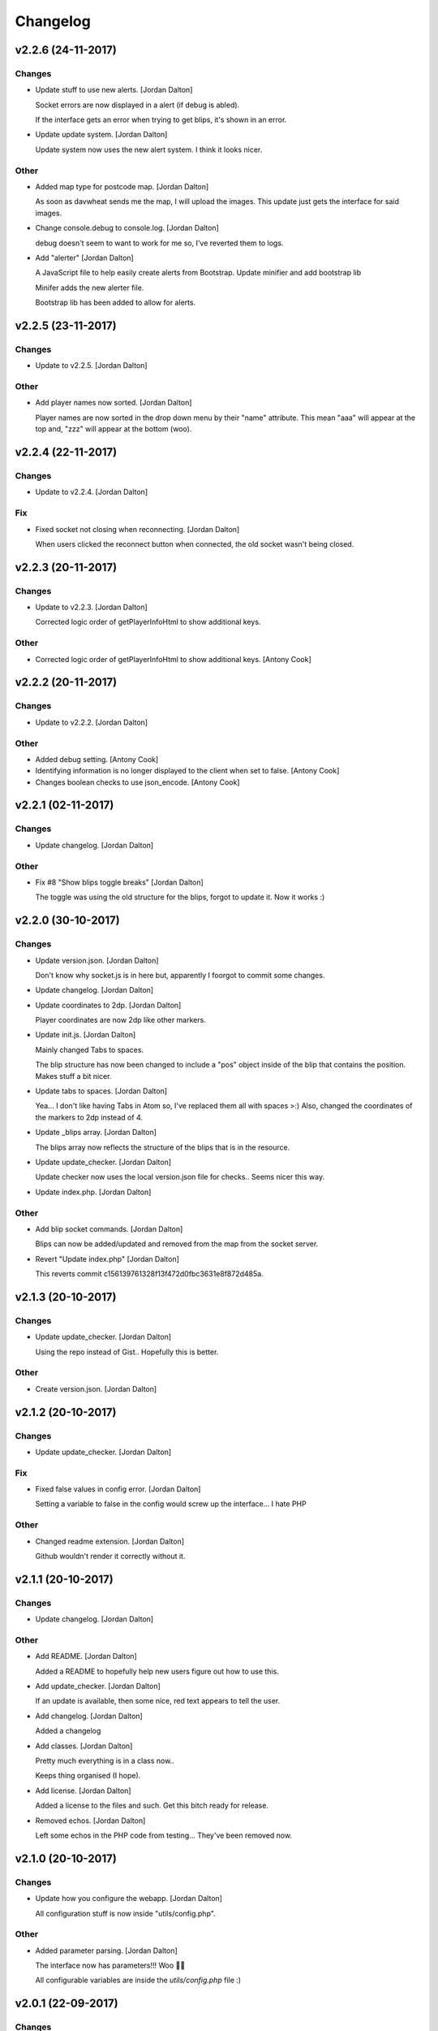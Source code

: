 Changelog
=========


v2.2.6 (24-11-2017)
-------------------

Changes
~~~~~~~
- Update stuff to use new alerts. [Jordan Dalton]

  Socket errors are now displayed in a alert (if debug is abled).

  If the interface gets an error when trying to get blips, it's shown in an error.
- Update update system. [Jordan Dalton]

  Update system now uses the new alert system. I think it looks nicer.

Other
~~~~~
- Added map type for postcode map. [Jordan Dalton]

  As soon as davwheat sends me the map, I will upload the images. This update just gets the interface for said images.
- Change console.debug to console.log. [Jordan Dalton]

  debug doesn't seem to want to work for me so, I've reverted them to logs.
- Add "alerter" [Jordan Dalton]

  A JavaScript file to help easily create alerts from Bootstrap.
  Update minifier and add bootstrap lib

  Minifer adds the new alerter file.

  Bootstrap lib has been added to allow for alerts.


v2.2.5 (23-11-2017)
-------------------

Changes
~~~~~~~
- Update to v2.2.5. [Jordan Dalton]

Other
~~~~~
- Add player names now sorted. [Jordan Dalton]

  Player names are now sorted in the drop down menu by their "name" attribute. This mean "aaa" will appear at the top and, "zzz" will appear at the bottom (woo).


v2.2.4 (22-11-2017)
-------------------

Changes
~~~~~~~
- Update to v2.2.4. [Jordan Dalton]

Fix
~~~
- Fixed socket not closing when reconnecting. [Jordan Dalton]

  When users clicked the reconnect button when connected, the old socket wasn't being closed.


v2.2.3 (20-11-2017)
-------------------

Changes
~~~~~~~
- Update to v2.2.3. [Jordan Dalton]

  Corrected logic order of getPlayerInfoHtml to show additional keys.

Other
~~~~~
- Corrected logic order of getPlayerInfoHtml to show additional keys.
  [Antony Cook]


v2.2.2 (20-11-2017)
-------------------

Changes
~~~~~~~
- Update to v2.2.2. [Jordan Dalton]

Other
~~~~~
- Added debug setting. [Antony Cook]
- Identifying information is no longer displayed to the client when set
  to false. [Antony Cook]
- Changes boolean checks to use json_encode. [Antony Cook]


v2.2.1 (02-11-2017)
-------------------

Changes
~~~~~~~
- Update changelog. [Jordan Dalton]

Other
~~~~~
- Fix #8 "Show blips toggle breaks" [Jordan Dalton]

  The toggle was using the old structure for the blips, forgot to update it. Now it works :)


v2.2.0 (30-10-2017)
-------------------

Changes
~~~~~~~
- Update version.json. [Jordan Dalton]

  Don't know why socket.js is in here but, apparently I foorgot to commit some changes.
- Update changelog. [Jordan Dalton]
- Update coordinates to 2dp. [Jordan Dalton]

  Player coordinates are now 2dp like other markers.
- Update init.js. [Jordan Dalton]

  Mainly changed Tabs to spaces.

  The blip structure has now been changed to include a "pos" object inside of the blip that contains the position. Makes stuff a bit nicer.
- Update tabs to spaces. [Jordan Dalton]

  Yea... I don't like having Tabs in Atom so, I've replaced them all with spaces >:)
  Also, changed the coordinates of the markers to 2dp instead of 4.
- Update _blips array. [Jordan Dalton]

  The blips array now reflects the structure of the blips that is in the resource.
- Update update_checker. [Jordan Dalton]

  Update checker now uses the local version.json file for checks.. Seems nicer this way.
- Update index.php. [Jordan Dalton]

Other
~~~~~
- Add blip socket commands. [Jordan Dalton]

  Blips can now be added/updated and removed from the map from the socket server.
- Revert "Update index.php" [Jordan Dalton]

  This reverts commit c156139761328f13f472d0fbc3631e8f872d485a.


v2.1.3 (20-10-2017)
-------------------

Changes
~~~~~~~
- Update update_checker. [Jordan Dalton]

  Using the repo instead of Gist.. Hopefully this is better.

Other
~~~~~
- Create version.json. [Jordan Dalton]


v2.1.2 (20-10-2017)
-------------------

Changes
~~~~~~~
- Update update_checker. [Jordan Dalton]

Fix
~~~
- Fixed false values in config error. [Jordan Dalton]

  Setting a variable to false in the config would screw up the interface... I hate PHP

Other
~~~~~
- Changed readme extension. [Jordan Dalton]

  Github wouldn't render it correctly without it.


v2.1.1 (20-10-2017)
-------------------

Changes
~~~~~~~
- Update changelog. [Jordan Dalton]

Other
~~~~~
- Add README. [Jordan Dalton]

  Added a README to hopefully help new users figure out how to use this.
- Add update_checker. [Jordan Dalton]

  If an update is available, then some nice, red text appears to tell the user.
- Add changelog. [Jordan Dalton]

  Added a changelog
- Add classes. [Jordan Dalton]

  Pretty much everything is in a class now..

  Keeps thing organised (I hope).
- Add license. [Jordan Dalton]

  Added a license to the files and such. Get this bitch ready for release.
- Removed echos. [Jordan Dalton]

  Left some echos in the PHP code from testing... They've been removed now.


v2.1.0 (20-10-2017)
-------------------

Changes
~~~~~~~
- Update how you configure the webapp. [Jordan Dalton]

  All configuration stuff is now inside "utils/config.php".

Other
~~~~~
- Added parameter parsing. [Jordan Dalton]

  The interface now has parameters!!! Woo 🎊🎊

  All configurable variables are inside the `utils/config.php` file :)


v2.0.1 (22-09-2017)
-------------------

Changes
~~~~~~~
- Update how playercount is calculated (Fixes #5) [Jordan Dalton]

  The previous way of calculating the player count apparently didn't work. Now when the player leaves the server, they're removed from the local cache. This is then used to get the player count.

Fix
~~~
- Fixed minifying issues. [Jordan Dalton]

  Setting "$debug" to false  now correctly minifies the JS code. Before, it would minify it but syntax errors (missing semicolons) would cause the code to not execute.
  I've also added final_newline to the editor config (I can't remember where but, I heard it's better to have them).
- Fixed minifying issues. [Jordan Dalton]

  There was some issues when using the minifier ($debug = false). They were caused by missing semicolons (don't ask). So, now minifying should work like a charm.

Other
~~~~~
- Add .editorconfig. [AciD]

  - Added `.editorconfig` to standardize code formatting
  - Fixed formatting of neccesary files


v2.0.0 (20-09-2017)
-------------------

Changes
~~~~~~~
- Update for v2.1.1 of live_map. [Jordan Dalton]

  This fixes varrious stuff so that it can work with v2.1.1 of live_map
- Update marker names. [Jordan Dalton]

  Made it so that markers have a default name, just in case we can't get any from the ajax request.

Fix
~~~
- Fixed blips not working. [Jordan Dalton]

  Withg the previous commit, I forgot to change a few thiings. Now everything should be working fine.

Other
~~~~~
- Add ajax request for blip data. [Jordan Dalton]

  Blips are not gotten from the server via ajax request to the URL that is set by the user.
- Minor changes. [Jordan Dalton]

  Removed whitespace infront of a player's name.
  Removed some JS that wasn't needed.
  Updated websocket to use the "getPlayerData" stuff
- Dynamically generated MarkerTypes. [Jordan Dalton]

  Holy fuck.. This took a lot of manual labour just to type out the blips the map can use :(

  Anyways, the MarkerTypes should now be generated when the page is loaded, saves on hardcoding each and every blip (there's hundereds) plus, it should allow for people to easily change the sprite sheet if they want.
- Added Google hack. [Jordan Dalton]

  This allows anyone to run the live map without having to get an API  key from Google (wohoo, freedom)
- Added runtime minifier. [Jordan Dalton]

  If "debug" is set to false in the index, the minifier script will minify the css and js code and insert it into the HTML page when it's requested (yey).


v0.1 (24-05-2017)
-----------------

Changes
~~~~~~~
- Update to use minified bootstrap. [Jordan Dalton]
- Update minified javascript files. [Jordan Dalton]

  Minified javascript files have been updated to the latest version
- Update socket to use player identifiers. [Jordan Dalton]

  Localcache now uses the player identifier which, should be more unique than player names.
- Update socket url to identityrp. [Jordan Dalton]

  App now uses the identityrp secure websocket
- Update jail2 location. [Jordan Dalton]

  "jail2" was previously being rendered to a plane icon
- Update websocket to use SSL. [Jordan Dalton]
- Update UI. [Jordan Dalton]

  Updated the UI and changed some stuff to make the app run a bit better.
- Update script tags in index to show previous changes. [Jordan Dalton]
- Update tile handling. [Jordan Dalton]

  Map can now let user's pan anywhere, showing them the map again. Before the map would just disapear when panned too far.

Fix
~~~
- Fixed hiding blips hiding players and added vehicle blips. [Jordan
  Dalton]

  Before, when hiding all blips the player blips would also be hidden. They should now be shown when other blips are hidden.

  When a player enters a vehicle, their blip changes to the appropriate icon and the vehicle name is displayed.
- Fixed websocket. [Jordan Dalton]

  Apparently I committed a change that shouldn't have been committed... This fixes that commit.

Other
~~~~~
- Remove player in localcache. [Jordan Dalton]

  Wasn't really using it anyways..
- Fix HTML syntax errors. [Jordan Dalton]

  Had some small syntax errors, they didin't break anything but there was some errors in console.
- Add local jquery file back and various updates. [Jordan Dalton]

  I must have fucked something up last time I added the jquery js file.. It works now so, I've added it back.
  I've also moved the control functions into their own file
- Apparently I can't use a local JQuery file... FML. [Jordan Dalton]
- I need to pay attention more.. [Jordan Dalton]
- I'm tired. [Jordan Dalton]

  Been working all night..
- Add player tracking. [Jordan Dalton]

  Users can now track players on the server.. Stalkers!
- Add caching for blips and player selection. [Jordan Dalton]

  Blips are now only downloaded when the user clicks "refresh" and when the app is first loaded.
  User can now select a player that is online to "track". Still need to implement tracking,
- Add some more markers. [Jordan Dalton]

  Added some more marker types to the interface
- Add minified js files. [Jordan Dalton]

  Javascript files have been minified and updated.
- Add toggle showing blips. [Jordan Dalton]

  Blips can now be toggled on and off. When off, only the player markers should be shown.
- Added link to IdentityRP. [Jordan Dalton]
- Various fixes and changes. [Jordan Dalton]
- Add favicon. [Jordan Dalton]
- Remove images/map. [Jordan Dalton]

  Removed the image files..
- Moved unminified files to js/src. [Jordan Dalton]

  Unminified files are now in their own folder and should be used when developing.
- Add minified markers file. [Jordan Dalton]

  I think minified files are loaded quicker and the markers file is big so, it's now minified.
- Add index.php. [Jordan Dalton]

  The main page for the app
- Add sockets.js. [Jordan Dalton]

  This file handles the websocket connection.
  It also updates the player markers and blips received from the game server.
- Add app.js. [Jordan Dalton]

  Contains various JQuery plugins such as modernizer
- Add utils.js. [Jordan Dalton]

  The utils file mainly contains utility methods such as game coords to map coords
- Add objects.js. [Jordan Dalton]

  This file contains the various objects that the app will use.
- Add init file. [Jordan Dalton]

  The init file will handle the initialization of the map.
- Add styles. [Jordan Dalton]

  Added the CSS files for styling the app
- Add marker types. [Jordan Dalton]

  Marker types been added to allow the correctt type to have the correct image from the spritesheet.
- Added js for map related stuff. [Jordan Dalton]

  Initializes the maps, controls and events.
- Add uv-invert tiles. [Jordan Dalton]

  Added the images for the uv-ivert map.. I don't think it's going to be used but.. They're here anyways..
- Add satalite tiles. [Jordan Dalton]

  Added the images for the satalite mapp
- Add road tiles. [Jordan Dalton]

  Images for the road map
- Add more atlas tiles. [Jordan Dalton]

  I'm starting to dislike sourcetree.
- Add missing atlas tiles. [Jordan Dalton]

  I didn't commit all tiles.. Here's the rest of them
- Add atlas tiles. [Jordan Dalton]

  Images for the atlas map
- Add icons. [Jordan Dalton]

  Icons to show on the map have been added.


